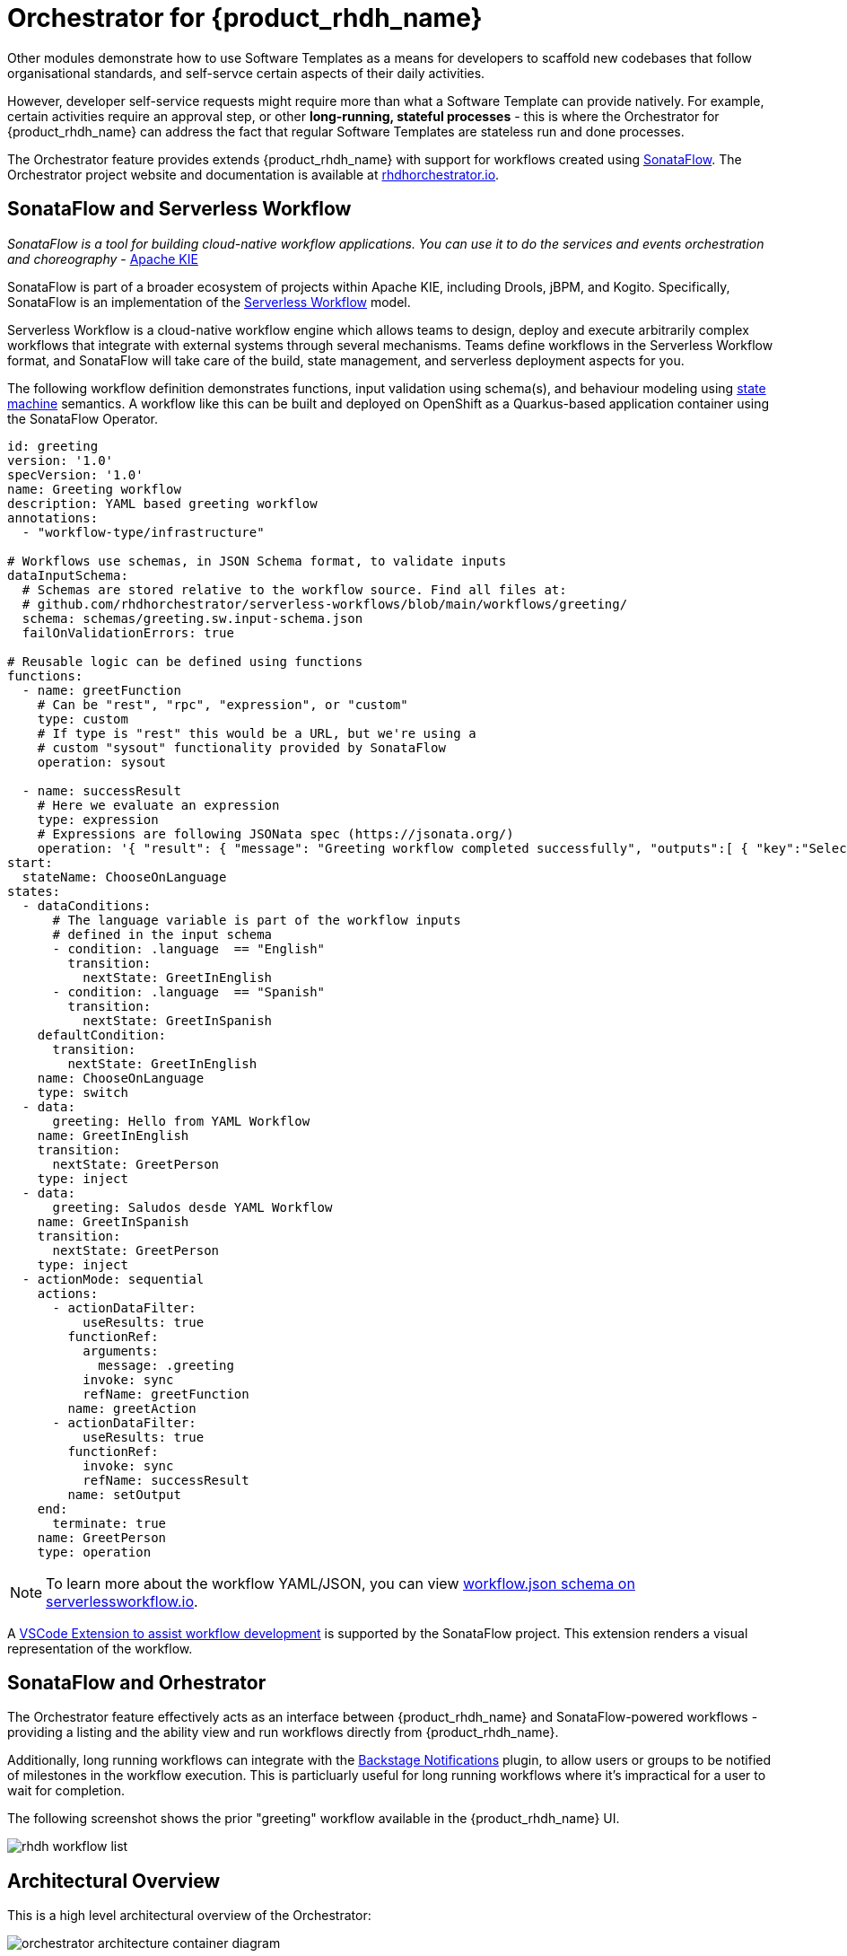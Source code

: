 = Orchestrator for {product_rhdh_name}

Other modules demonstrate how to use Software Templates as a means for developers to scaffold new codebases that follow organisational standards, and self-servce certain aspects of their daily activities. 

However, developer self-service requests might require more than what a Software Template can provide natively. For example, certain activities require an approval step, or other *long-running, stateful processes* - this is where the Orchestrator for {product_rhdh_name} can address the fact that regular Software Templates are stateless run and done processes. 

The Orchestrator feature provides extends {product_rhdh_name} with support for workflows created using https://sonataflow.org/[SonataFlow^]. The Orchestrator project website and documentation is available at https://www.rhdhorchestrator.io/[rhdhorchestrator.io^].

## SonataFlow and Serverless Workflow

_SonataFlow is a tool for building cloud-native workflow applications. You can use it to do the services and events orchestration and choreography_ - https://kie.apache.org/docs/components/sonataflow/[Apache KIE^]

SonataFlow is part of a broader ecosystem of projects within Apache KIE, including Drools, jBPM, and Kogito. Specifically, SonataFlow is an implementation of the https://serverlessworkflow.io/[Serverless Workflow^] model. 

Serverless Workflow is a cloud-native workflow engine which allows teams to design, deploy and execute arbitrarily complex workflows that integrate with external systems through several mechanisms. Teams define workflows in the Serverless Workflow format, and SonataFlow will take care of the build, state management, and serverless deployment aspects for you.

The following workflow definition demonstrates functions, input validation using schema(s), and behaviour modeling using https://en.wikipedia.org/wiki/Finite-state_machine[state machine^] semantics. A workflow like this can be built and deployed on OpenShift as a Quarkus-based application container using the SonataFlow Operator.

[source,yaml]
----
id: greeting
version: '1.0'
specVersion: '1.0'
name: Greeting workflow
description: YAML based greeting workflow
annotations:
  - "workflow-type/infrastructure"

# Workflows use schemas, in JSON Schema format, to validate inputs
dataInputSchema:
  # Schemas are stored relative to the workflow source. Find all files at:
  # github.com/rhdhorchestrator/serverless-workflows/blob/main/workflows/greeting/
  schema: schemas/greeting.sw.input-schema.json
  failOnValidationErrors: true

# Reusable logic can be defined using functions
functions:
  - name: greetFunction
    # Can be "rest", "rpc", "expression", or "custom"
    type: custom
    # If type is "rest" this would be a URL, but we're using a
    # custom "sysout" functionality provided by SonataFlow
    operation: sysout

  - name: successResult
    # Here we evaluate an expression
    type: expression
    # Expressions are following JSONata spec (https://jsonata.org/)
    operation: '{ "result": { "message": "Greeting workflow completed successfully", "outputs":[ { "key":"Selected language", "value": .language }, { "key":"Greeting message", "value": .greeting } ] } }'
start:
  stateName: ChooseOnLanguage
states:
  - dataConditions:
      # The language variable is part of the workflow inputs
      # defined in the input schema
      - condition: .language  == "English"
        transition:
          nextState: GreetInEnglish
      - condition: .language  == "Spanish"
        transition:
          nextState: GreetInSpanish
    defaultCondition:
      transition:
        nextState: GreetInEnglish
    name: ChooseOnLanguage
    type: switch
  - data:
      greeting: Hello from YAML Workflow
    name: GreetInEnglish
    transition:
      nextState: GreetPerson
    type: inject
  - data:
      greeting: Saludos desde YAML Workflow
    name: GreetInSpanish
    transition:
      nextState: GreetPerson
    type: inject
  - actionMode: sequential
    actions:
      - actionDataFilter:
          useResults: true
        functionRef:
          arguments:
            message: .greeting
          invoke: sync
          refName: greetFunction
        name: greetAction
      - actionDataFilter:
          useResults: true
        functionRef:
          invoke: sync
          refName: successResult
        name: setOutput
    end:
      terminate: true
    name: GreetPerson
    type: operation
----

NOTE: To learn more about the workflow YAML/JSON, you can view https://serverlessworkflow.io/schemas/1.0.0/workflow.json[workflow.json schema on serverlessworkflow.io].

A https://sonataflow.org/serverlessworkflow/latest/tooling/serverless-workflow-editor/swf-editor-vscode-extension.html[VSCode Extension to assist workflow development^] is supported by the SonataFlow project. This extension renders a visual representation of the workflow. 

## SonataFlow and Orhestrator

The Orchestrator feature effectively acts as an interface between {product_rhdh_name} and SonataFlow-powered workflows - providing a listing and the ability view and run workflows directly from {product_rhdh_name}.

Additionally, long running workflows can integrate with the https://backstage.io/docs/notifications/[Backstage Notifications^] plugin, to allow users or groups to be notified of milestones in the workflow execution. This is particluarly useful for long running workflows where it's impractical for a user to wait for completion. 

The following screenshot shows the prior "greeting" workflow available in the {product_rhdh_name} UI.

image::orchestrator-overview/rhdh-workflow-list.png[]

## Architectural Overview

This is a high level architectural overview of the Orchestrator:

image:orchestrator-overview/orchestrator-architecture-container-diagram.jpg[]

## Conclusion

In summary the Orchestrator feature for {product_rhdh_name} enables teams to create stateful workflows using open standards, and provide them in a self-service manner through their internal developer portal.
